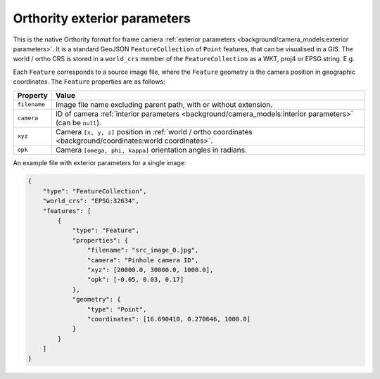 Orthority exterior parameters
=============================

This is the native Orthority format for frame camera :ref:`exterior parameters <background/camera_models:exterior parameters>`.  It is a standard GeoJSON ``FeatureCollection`` of ``Point`` features, that can be visualised in a GIS.  The world / ortho CRS is stored in a ``world_crs`` member of the ``FeatureCollection`` as a WKT, proj4 or EPSG string.  E.g.

.. code-block:: json
    :emphasize-lines: 3

    {
        "type": "FeatureCollection",
        "world_crs": "EPSG:32651",
        "features": [
            "..."
        ]
    }

Each ``Feature`` corresponds to a source image file, where the ``Feature`` geometry is the camera position in geographic coordinates.  The ``Feature`` properties are as follows:

.. list-table::
    :widths: auto
    :header-rows: 1

    * - Property
      - Value
    * - ``filename``
      - Image file name excluding parent path, with or without extension.
    * - ``camera``
      - ID of camera :ref:`interior parameters <background/camera_models:interior parameters>` (can be ``null``).
    * - ``xyz``
      - Camera ``[x, y, z]`` position in :ref:`world / ortho coordinates <background/coordinates:world coordinates>`.
    * - ``opk``
      - Camera ``[omega, phi, kappa]`` orientation angles in radians.

An example file with exterior parameters for a single image:

.. code-block:: json

    {
        "type": "FeatureCollection",
        "world_crs": "EPSG:32634",
        "features": [
            {
                "type": "Feature",
                "properties": {
                    "filename": "src_image_0.jpg",
                    "camera": "Pinhole camera ID",
                    "xyz": [20000.0, 30000.0, 1000.0],
                    "opk": [-0.05, 0.03, 0.17]
                },
                "geometry": {
                    "type": "Point",
                    "coordinates": [16.690410, 0.270646, 1000.0]
                }
            }
        ]
    }


